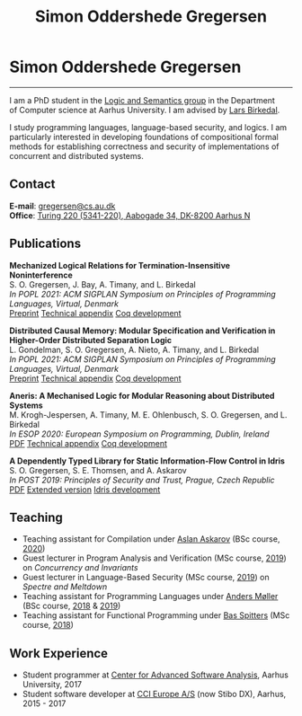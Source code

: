 #+TITLE: Simon Oddershede Gregersen
#+AUTHOR: Simon Oddershede Gregersen
#+EMAIL: gregersen@cs.au.dk
#+OPTIONS: toc:nil num:0
#+OPTIONS: author:nil creator:nil
#+OPTIONS: html-style:nil
#+OPTIONS: style-include-scripts:nil
#+HTML_HEAD: <link rel="stylesheet" type="text/css" href="org.css" />

* Simon Oddershede Gregersen
  -----
  #+ATTR_HTML: :style float: right; margin: 0 0 20px 20px; text-align: right;
  #+begin_sidebar
  #+ATTR_HTML: :style border-radius: 2%; width: 200px;
  [[./photo_color.jpg]]
  [[https://orcid.org/0000-0001-6045-5232][file:orcid.png]]
  [[https://github.com/simongregersen][file:github.png]]
  [[https://scholar.google.com/citations?user=I-ltakEAAAAJ][file:scholar.png]]
  #+end_sidebar

  I am a PhD student in the [[https://cs.au.dk/research/logic-and-semantics][Logic and Semantics group]] in the Department of
  Computer science at Aarhus University. I am advised by [[http://cs.au.dk/~birke/][Lars Birkedal]].

  I study programming languages, language-based security, and logics. I am
  particularly interested in developing foundations of compositional formal
  methods for establishing correctness and security of implementations of
  concurrent and distributed systems.

** Contact
   *E-mail*: [[mailto:gregersen@cs.au.dk][gregersen@cs.au.dk]] \\
   *Office*: [[https://goo.gl/maps/mx387Cig2DpJN7EL6][Turing 220 (5341-220), Aabogade 34, DK-8200 Aarhus N]]

** Publications
   #+begin_pubs
   *Mechanized Logical Relations for Termination-Insensitive Noninterference* \\
   S. O. Gregersen, J. Bay, A. Timany, and L. Birkedal \\
   /In POPL 2021: ACM SIGPLAN Symposium on Principles of Programming Languages, Virtual, Denmark/ \\
   [[./papers/2021-tiniris.pdf][Preprint]] [[./papers/2021-tiniris-appendix.pdf][Technical appendix]] [[https://github.com/logsem/iris-tini][Coq development]]

   *Distributed Causal Memory: Modular Specification and Verification in Higher-Order Distributed Separation Logic* \\
   L. Gondelman, S. O. Gregersen, A. Nieto, A. Timany, and L. Birkedal \\
   /In POPL 2021: ACM SIGPLAN Symposium on Principles of Programming Languages, Virtual, Denmark/ \\
   [[./papers/2021-ccddb.pdf][Preprint]] [[./papers/2021-popl-ccddb-appendix.pdf][Technical appendix]] [[https://doi.org/10.5281/zenodo.4066607][Coq development]]

   *Aneris: A Mechanised Logic for Modular Reasoning about Distributed Systems* \\
   M. Krogh-Jespersen, A. Timany, M. E. Ohlenbusch, S. O. Gregersen, and L. Birkedal \\
   /In ESOP 2020: European Symposium on Programming, Dublin, Ireland/ \\
   [[./papers/2020-esop-aneris-final.pdf][PDF]] [[./papers/2020-esop-aneris-final-appendix.pdf][Technical appendix]] [[https://github.com/logsem/aneris][Coq development]]

   *A Dependently Typed Library for Static Information-Flow Control in Idris* \\
   S. O. Gregersen, S. E. Thomsen, and A. Askarov \\
   /In POST 2019: Principles of Security and Trust, Prague, Czech Republic/ \\
   [[./papers/2019-post-depsec.pdf][PDF]] [[./papers/2019-post-depsec-full.pdf][Extended version]] [[https://github.com/simongregersen/DepSec][Idris development]]
   #+end_pubs

** Teaching
  - Teaching assistant for Compilation under [[http://askarov.net][Aslan Askarov]] (BSc course, [[https://kursuskatalog.au.dk/en/course/100489/Compilation][2020]])
  - Guest lecturer in Program Analysis and Verification (MSc course, [[https://kursuskatalog.au.dk/en/course/92807/Program-Analysis-and-Verification][2019]]) on
    /Concurrency and Invariants/
  - Guest lecturer in Language-Based Security (MSc course, [[https://kursuskatalog.au.dk/en/course/82764/Language-Based-Security][2019]]) on /Spectre and
    Meltdown/
  - Teaching assistant for Programming Languages under [[https://cs.au.dk/~amoeller][Anders Møller]] (BSc
    course, [[https://kursuskatalog.au.dk/en/course/72475/Programming-Languages][2018]] & [[https://kursuskatalog.au.dk/en/course/82755/Programming-Languages][2019]])
  - Teaching assistant for Functional Programming under [[http://users-cs.au.dk/spitters/][Bas Spitters]] (MSc
    course, [[https://kursuskatalog.au.dk/en/course/82741/Functional-Programming][2018]])

** Work Experience
   - Student programmer at [[http://casa.au.dk/][Center for Advanced Software Analysis]], Aarhus University, 2017
   - Student software developer at [[http://www.ccieurope.com][CCI Europe A/S]] (now Stibo DX), Aarhus, 2015 - 2017

# ** Activities

#    - /[[https://www2.in.tum.de/mod19/][Marktoberdorf Summer School]]/,
#      Marktoberdorf, Germany. July 31 - August 9, 2019.

#    - /[[https://www.cs.uoregon.edu/research/summerschool/summer19/index.php][Oregon Programming Languages Summer Schoo]]l/,
#      Eugene, USA. June 17 - 29, 2019.

#    - /[[https://conf.researchr.org/home/etaps-2019][European Joint Conferences on Theory and Practice of Software (ETAPS)]]/,
#      Prague, Czech Republic. April 8 - 11, 2019.

#    - /Google Compiler & Programming Language Summit/,
#      Munich, Germany. December 3 - 5, 2018.

#    - [[http://cs.au.dk/research/logic-and-semantics/eutypes2018][/EUTypes WG meeting/]],
#      Aarhus, Denmark. October 8 - 9, 2018.

#    - [[https://deepspec.org/event/dsss18/][/DeepSpec Summer School/]],
#      Princeton, USA. July 16 - 27, 2018.

#    - /Google Web Security Summit/,
#      Munich, Germany. June 25 - 27, 2018.

#    - /Formal Methods Meet JavaScript Workshop/
#      London, England. March 19 - 20, 2018.

#    - /Google Compiler & Programming Language Summit/,
#      Munich, Germany. December 4 - 6, 2017.

#    - [[http://www.sti.uniurb.it/events/fosad17][/International School on Foundations of Security Analysis and
#      Design/]],
#      Bertinoro, Italy. August 28 - September 2, 2017.
